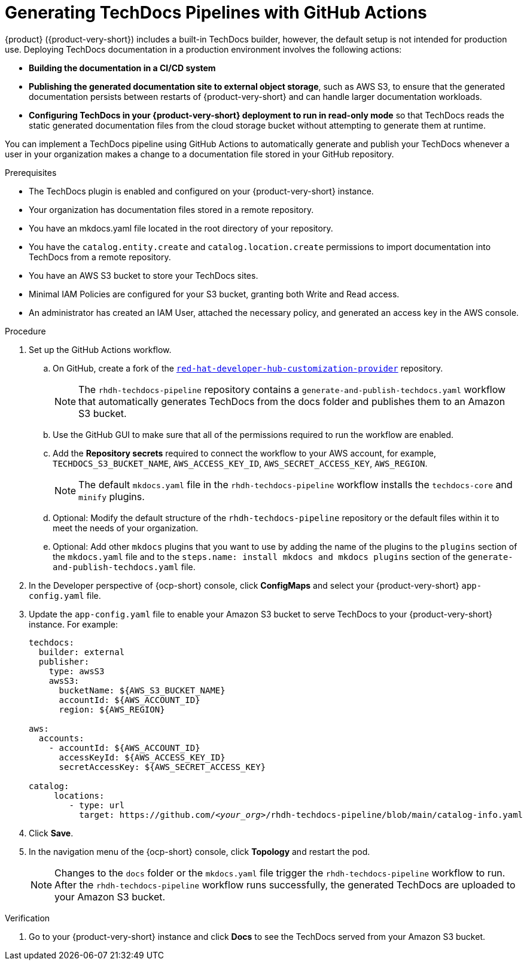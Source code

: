 // Module included in the following assemblies:
//
// * assemblies/assembly-using-techdocs.adoc

:_mod-docs-content-type: PROCEDURE
[id="proc-techdocs-pipeline-github-actions_{context}"]
= Generating TechDocs Pipelines with GitHub Actions

{product} ({product-very-short}) includes a built-in TechDocs builder, however, the default setup is not intended for production use. Deploying TechDocs documentation in a production environment involves the following actions:

* *Building the documentation in a CI/CD system*
* *Publishing the generated documentation site to external object storage*, such as AWS S3, to ensure that the generated documentation persists between restarts of {product-very-short} and can handle larger documentation workloads.
* *Configuring TechDocs in your {product-very-short} deployment to run in read-only mode* so that TechDocs reads the static generated documentation files from the cloud storage bucket without attempting to generate them at runtime.

You can implement a TechDocs pipeline using GitHub Actions to automatically generate and publish your TechDocs whenever a user in your organization makes a change to a documentation file stored in your GitHub repository.

.Prerequisites

* The TechDocs plugin is enabled and configured on your {product-very-short} instance.
* Your organization has documentation files stored in a remote repository.
* You have an mkdocs.yaml file located in the root directory of your repository.
* You have the `catalog.entity.create` and `catalog.location.create` permissions to import documentation into TechDocs from a remote repository.
* You have an AWS S3 bucket to store your TechDocs sites.
* Minimal IAM Policies are configured for your S3 bucket, granting both Write and Read access.
* An administrator has created an IAM User, attached the necessary policy, and generated an access key in the AWS console.

.Procedure

. Set up the GitHub Actions workflow.
.. On GitHub, create a fork of the link:https://github.com/redhat-developer/red-hat-developer-hub-customization-provider[`red-hat-developer-hub-customization-provider`] repository.
+
[NOTE]
====
The `rhdh-techdocs-pipeline` repository contains a `generate-and-publish-techdocs.yaml` workflow that automatically generates TechDocs from the docs folder and publishes them to an Amazon S3 bucket.
====
+
.. Use the GitHub GUI to make sure that all of the permissions required to run the workflow are enabled.
.. Add the *Repository secrets* required to connect the workflow to your AWS account, for example, `TECHDOCS_S3_BUCKET_NAME`, `AWS_ACCESS_KEY_ID`, `AWS_SECRET_ACCESS_KEY`, `AWS_REGION`.
+
[NOTE]
====
The default `mkdocs.yaml` file in the `rhdh-techdocs-pipeline` workflow installs the `techdocs-core` and `minify` plugins.
====
.. Optional: Modify the default structure of the `rhdh-techdocs-pipeline` repository or the default files within it to meet the needs of your organization.
.. Optional: Add other `mkdocs` plugins that you want to use by adding the name of the plugins to the `plugins` section of the `mkdocs.yaml` file and to the `steps.name: install mkdocs and mkdocs plugins` section of the `generate-and-publish-techdocs.yaml` file.
. In the Developer perspective of {ocp-short} console, click *ConfigMaps* and select your {product-very-short} `app-config.yaml` file.
. Update the `app-config.yaml` file to enable your Amazon S3 bucket to serve TechDocs to your {product-very-short} instance. For example:
+
[source,yaml,subs="+quotes,+attributes"]
----
techdocs:
  builder: external
  publisher:
    type: awsS3
    awsS3:
      bucketName: ${AWS_S3_BUCKET_NAME}
      accountId: ${AWS_ACCOUNT_ID}
      region: ${AWS_REGION}

aws:
  accounts:
    - accountId: ${AWS_ACCOUNT_ID}
      accessKeyId: ${AWS_ACCESS_KEY_ID}
      secretAccessKey: ${AWS_SECRET_ACCESS_KEY}

catalog:
     locations:
        - type: url
          target: https://github.com/_<your_org>_/rhdh-techdocs-pipeline/blob/main/catalog-info.yaml
----
. Click *Save*.
. In the navigation menu of the {ocp-short} console, click *Topology* and restart the pod.
+
[NOTE]
====
Changes to the `docs` folder or the `mkdocs.yaml` file trigger the `rhdh-techdocs-pipeline` workflow to run. After the `rhdh-techdocs-pipeline` workflow runs successfully, the generated TechDocs are uploaded to your Amazon S3 bucket.
====

.Verification
. Go to your {product-very-short} instance and click *Docs* to see the TechDocs served from your Amazon S3 bucket.
